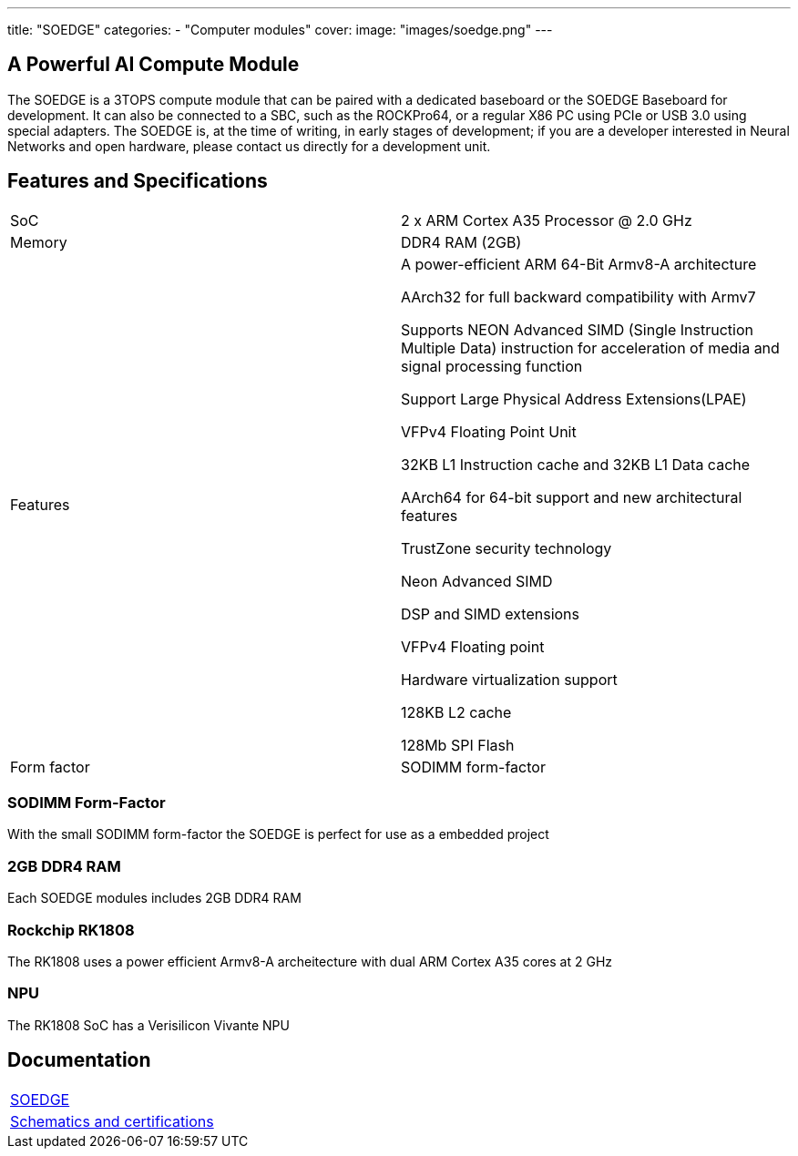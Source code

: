 ---
title: "SOEDGE"
categories: 
  - "Computer modules"
cover: 
  image: "images/soedge.png"
---

== A Powerful AI Compute Module

The SOEDGE is a 3TOPS compute module that can be paired with a dedicated baseboard or the SOEDGE Baseboard for development. It can also be connected to a SBC, such as the ROCKPro64, or a regular X86 PC using PCIe or USB 3.0 using special adapters. The SOEDGE is, at the time of writing, in early stages of development; if you are a developer interested in Neural Networks and open hardware, please contact us directly for a development unit. 


== Features and Specifications

[cols="1,1"]
|===
| SoC
| 2 x ARM Cortex A35 Processor @ 2.0 GHz

| Memory
| DDR4 RAM (2GB)

| Features
| A power-efficient ARM 64-Bit Armv8-A architecture

AArch32 for full backward compatibility with Armv7

Supports NEON Advanced SIMD (Single Instruction Multiple Data) instruction for acceleration of media and signal processing function

Support Large Physical Address Extensions(LPAE)

VFPv4 Floating Point Unit

32KB L1 Instruction cache and 32KB L1 Data cache

AArch64 for 64-bit support and new architectural features

TrustZone security technology

Neon Advanced SIMD

DSP and SIMD extensions

VFPv4 Floating point

Hardware virtualization support

128KB L2 cache

128Mb SPI Flash

| Form factor
| SODIMM form-factor
|===


=== SODIMM Form-Factor

With the small SODIMM form-factor the SOEDGE is perfect for use as a embedded project

=== 2GB DDR4 RAM

Each SOEDGE modules includes 2GB DDR4 RAM

=== Rockchip RK1808

The RK1808 uses a power efficient Armv8-A archeitecture with dual ARM Cortex A35 cores at 2 GHz

=== NPU

The RK1808 SoC has a Verisilicon Vivante NPU


== Documentation

[cols="1"]
|===

| link:/documentation/SOEDGE/[SOEDGE]

| link:/documentation/SOEDGE/Further_information/Schematics_and_certifications/[Schematics and certifications]
|===
